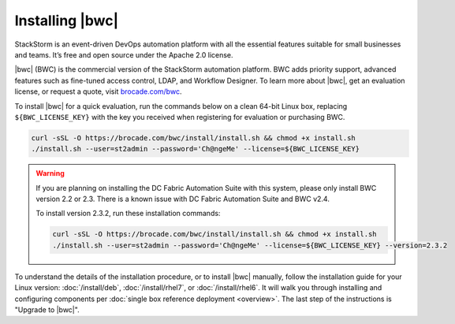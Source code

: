 Installing |bwc|
================

StackStorm is an event-driven DevOps automation platform with all the essential features suitable for small businesses and teams. It’s free and open source under the Apache 2.0 license.

|bwc| (BWC) is the commercial version of the StackStorm automation platform.
BWC adds priority support, advanced features such as fine-tuned access control, LDAP,
and Workflow Designer. To learn more about |bwc|, get an evaluation license,
or request a quote, visit `brocade.com/bwc <http://www.brocade.com/bwc>`_.

To install |bwc| for a quick evaluation, run the commands below on a clean 64-bit Linux box,
replacing ``${BWC_LICENSE_KEY}``
with the key you received when registering for evaluation or purchasing BWC.

.. code-block:: bash

  curl -sSL -O https://brocade.com/bwc/install/install.sh && chmod +x install.sh
  ./install.sh --user=st2admin --password='Ch@ngeMe' --license=${BWC_LICENSE_KEY}


.. warning::
   If you are planning on installing the DC Fabric Automation Suite with this system, please only
   install BWC version 2.2 or 2.3. There is a known issue with DC Fabric Automation Suite and BWC
   v2.4.

   To install version 2.3.2, run these installation commands:

   .. code-block:: bash

      curl -sSL -O https://brocade.com/bwc/install/install.sh && chmod +x install.sh
      ./install.sh --user=st2admin --password='Ch@ngeMe' --license=${BWC_LICENSE_KEY} --version=2.3.2


To understand the details of the installation procedure,
or to install |bwc| manually, follow the installation guide for your Linux version:
:doc:`/install/deb`, :doc:`/install/rhel7`, or :doc:`/install/rhel6`. It will walk you through
installing and configuring components per :doc:`single box reference deployment <overview>`.
The last step of the instructions is "Upgrade to |bwc|".

.. only:: community

    .. include:: /__engage_community.rst

.. only:: enterprise

    .. include:: /__engage_enterprise.rst

